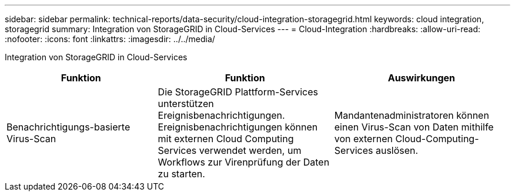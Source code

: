 ---
sidebar: sidebar 
permalink: technical-reports/data-security/cloud-integration-storagegrid.html 
keywords: cloud integration, storagegrid 
summary: Integration von StorageGRID in Cloud-Services 
---
= Cloud-Integration
:hardbreaks:
:allow-uri-read: 
:nofooter: 
:icons: font
:linkattrs: 
:imagesdir: ../../media/


[role="lead"]
Integration von StorageGRID in Cloud-Services

[cols="30,35,35"]
|===
| Funktion | Funktion | Auswirkungen 


| Benachrichtigungs-basierte Virus-Scan | Die StorageGRID Plattform-Services unterstützen Ereignisbenachrichtigungen. Ereignisbenachrichtigungen können mit externen Cloud Computing Services verwendet werden, um Workflows zur Virenprüfung der Daten zu starten. | Mandantenadministratoren können einen Virus-Scan von Daten mithilfe von externen Cloud-Computing-Services auslösen. 
|===